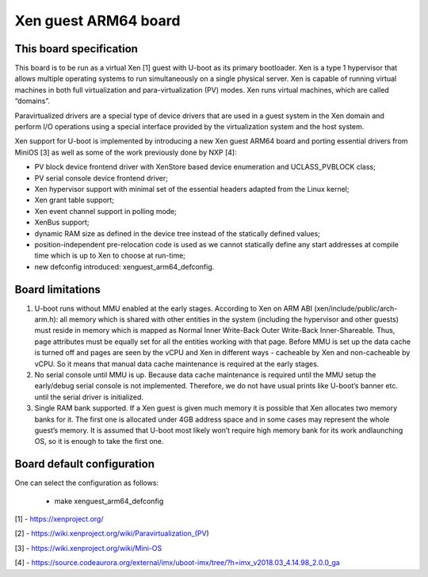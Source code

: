 .. SPDX-License-Identifier: GPL-2.0+

Xen guest ARM64 board
=====================

This board specification
------------------------

This board is to be run as a virtual Xen [1] guest with U-boot as its primary
bootloader. Xen is a type 1 hypervisor that allows multiple operating systems
to run simultaneously on a single physical server. Xen is capable of running
virtual machines in both full virtualization and para-virtualization (PV)
modes. Xen runs virtual machines, which are called “domains”.

Paravirtualized drivers are a special type of device drivers that are used in
a guest system in the Xen domain and perform I/O operations using a special
interface provided by the virtualization system and the host system.

Xen support for U-boot is implemented by introducing a new Xen guest ARM64
board and porting essential drivers from MiniOS [3] as well as some of the work
previously done by NXP [4]:

- PV block device frontend driver with XenStore based device enumeration and
  UCLASS_PVBLOCK class;
- PV serial console device frontend driver;
- Xen hypervisor support with minimal set of the essential headers adapted from
  the Linux kernel;
- Xen grant table support;
- Xen event channel support in polling mode;
- XenBus support;
- dynamic RAM size as defined in the device tree instead of the statically
  defined values;
- position-independent pre-relocation code is used as we cannot statically
  define any start addresses at compile time which is up to Xen to choose at
  run-time;
- new defconfig introduced: xenguest_arm64_defconfig.


Board limitations
-----------------

1. U-boot runs without MMU enabled at the early stages.
   According to Xen on ARM ABI (xen/include/public/arch-arm.h): all memory
   which is shared with other entities in the system (including the hypervisor
   and other guests) must reside in memory which is mapped as Normal Inner
   Write-Back Outer Write-Back Inner-Shareable.
   Thus, page attributes must be equally set for all the entities working with
   that page.
   Before MMU is set up the data cache is turned off and pages are seen by the
   vCPU and Xen in different ways - cacheable by Xen and non-cacheable by vCPU.
   So it means that manual data cache maintenance is required at the early
   stages.

2. No serial console until MMU is up.
   Because data cache maintenance is required until the MMU setup the
   early/debug serial console is not implemented. Therefore, we do not have
   usual prints like U-boot’s banner etc. until the serial driver is
   initialized.

3. Single RAM bank supported.
   If a Xen guest is given much memory it is possible that Xen allocates two
   memory banks for it. The first one is allocated under 4GB address space and
   in some cases may represent the whole guest’s memory. It is assumed that
   U-boot most likely won’t require high memory bank for its work andlaunching
   OS, so it is enough to take the first one.


Board default configuration
---------------------------

One can select the configuration as follows:

 - make xenguest_arm64_defconfig

[1] - https://xenproject.org/

[2] - https://wiki.xenproject.org/wiki/Paravirtualization_(PV)

[3] - https://wiki.xenproject.org/wiki/Mini-OS

[4] - https://source.codeaurora.org/external/imx/uboot-imx/tree/?h=imx_v2018.03_4.14.98_2.0.0_ga
